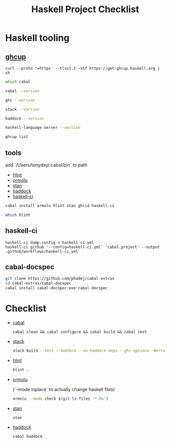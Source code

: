 #+TITLE: Haskell Project Checklist
* Haskell tooling
** [[https://www.haskell.org/ghcup/][ghcup]]

#+begin_src
  curl --proto '=https' --tlsv1.2 -sSf https://get-ghcup.haskell.org | sh
#+end_src

#+begin_src zsh :results output
which cabal
#+end_src

#+RESULTS:
: /Users/tonyday/.ghcup/bin/cabal

#+begin_src zsh :results output
cabal --version
#+end_src

#+RESULTS:
: cabal-install version 3.4.0.0
: compiled using version 3.4.0.0 of the Cabal library

#+begin_src zsh :results output
ghc --version
#+end_src

#+RESULTS:
: The Glorious Glasgow Haskell Compilation System, version 8.10.4

#+begin_src zsh :results output
stack --version
#+end_src

#+RESULTS:
: Version 2.7.3, Git revision 7927a3aec32e2b2e5e4fb5be76d0d50eddcc197f x86_64 hpack-0.34.4

#+begin_src zsh :results output
haddock --version
#+end_src

#+RESULTS:
: Haddock version 2.24.0, (c) Simon Marlow 2006
: Ported to use the GHC API by David Waern 2006-2008

#+begin_src zsh :results output
haskell-language-server --version
#+end_src

#+RESULTS:
: haskell-language-server version: 1.3.0.0 (GHC: 9.0.1) (PATH: /Users/tonyday/.ghcup/bin/haskell-language-server-9.0.1~1.3.0) (GIT hash: e7c5e90b6df5dff2760d76169eddaea3bdd6a831)

#+begin_src zsh :results output
ghcup list
#+end_src

#+RESULTS:
#+begin_example
[92m[0m   Tool  Version        Tags                      Notes
[91m✗ [0m ghc   7.10.3         base-4.8.2.0
[91m✗ [0m ghc   8.0.2          base-4.9.1.0
[91m✗ [0m ghc   8.2.2          base-4.10.1.0
[91m✗ [0m ghc   8.4.1          base-4.11.0.0
[91m✗ [0m ghc   8.4.2          base-4.11.1.0
[91m✗ [0m ghc   8.4.3          base-4.11.1.0
[91m✗ [0m ghc   8.4.4          base-4.11.1.0
[91m✗ [0m ghc   8.6.1          base-4.12.0.0
[91m✗ [0m ghc   8.6.2          base-4.12.0.0
[91m✗ [0m ghc   8.6.3          base-4.12.0.0
[91m✗ [0m ghc   8.6.4          base-4.12.0.0             [92mhls-powered[0m
[91m✗ [0m ghc   8.6.5          base-4.12.0.0             [92mhls-powered[0m
[91m✗ [0m ghc   8.8.1          base-4.13.0.0
[91m✗ [0m ghc   8.8.2          base-4.13.0.0
[91m✗ [0m ghc   8.8.3          base-4.13.0.0             [92mhls-powered[0m
[92m✓ [0m ghc   8.8.4          base-4.13.0.0             [92mhls-powered[0m
[91m✗ [0m ghc   8.10.1         base-4.14.0.0
[91m✗ [0m ghc   8.10.2         base-4.14.1.0             [92mhls-powered[0m
[91m✗ [0m ghc   8.10.3         base-4.14.1.0             [92mhls-powered[0m
[92m✔✔[0m ghc   8.10.4         base-4.14.1.0             [92mhls-powered[0m
[91m✗ [0m ghc   8.10.5         base-4.14.2.0             [92mhls-powered[0m
[92m✓ [0m ghc   8.10.6         base-4.14.3.0
[91m✗ [0m ghc   8.10.7         [92mrecommended[0m,base-4.14.3.0
[92m✓ [0m ghc   9.0.1          [93mlatest[0m,base-4.15.0.0      [92mhls-powered[0m
[92m✓ [0m ghc   9.2.0.20210821 [91mprerelease[0m,base-4.16.0.0
[91m✗ [0m cabal 2.4.1.0
[91m✗ [0m cabal 3.0.0.0
[91m✗ [0m cabal 3.2.0.0
[92m✔✔[0m cabal 3.4.0.0        [93mlatest[0m,[92mrecommended[0m
[92m✓ [0m hls   1.1.0
[92m✓ [0m hls   1.2.0
[92m✔✔[0m hls   1.3.0          [93mlatest[0m,[92mrecommended[0m
[91m✗ [0m stack 2.5.1
[92m✓ [0m stack 2.7.1
[92m✔✔[0m stack 2.7.3          [93mlatest[0m,[92mrecommended[0m
[92m✔✔[0m ghcup 0.1.16.2       [93mlatest[0m,[92mrecommended[0m
#+end_example

** tools

add `/Users/tonyday/.cabal/bin` to path

- [[https://hackage.haskell.org/package/hlint][hlint]]
- [[https://hackage.haskell.org/package/ormolu][ormolu]]
- [[https://github.com/kowainik/stan#stan][stan]]
- [[https://hackage.haskell.org/package/haddock][haddock]]
- [[https://github.com/haskell-CI/haskell-ci][haskell-ci]]

#+begin_src sh
cabal install ormolu hlint stan ghcid haskell-ci
#+end_src

#+begin_src sh
which hlint
#+end_src

#+RESULTS:
: /Users/tonyday/.cabal/bin/hlint

** haskell-ci

#+begin_src
haskell-ci dump-config > haskell-ci.yml
haskell-ci github '--config=haskell-ci.yml' 'cabal.project' --output .github/workflows/haskell-ci.yml
#+end_src

** cabal-docspec

#+begin_src zsh
git clone https://github.com/phadej/cabal-extras
cd cabal-extras/cabal-docspec
cabal install cabal-docspec:exe:cabal-docspec
#+end_src

* Checklist
- [[https://www.haskell.org/cabal/][cabal]]
  #+begin_src zsh results: output
  cabal clean && cabal configure && cabal build && cabal test
  #+end_src
- [[https://docs.haskellstack.org/en/stable/README/][stack]]

  #+begin_src zsh :results output
  stack build --test --haddock --no-haddock-deps --ghc-options -Werror --ghc-options -Wcompat --ghc-options -Wincomplete-record-updates --ghc-options -Wincomplete-uni-patterns --ghc-options -Wredundant-constraints
  #+end_src
- [[https://hackage.haskell.org/package/hlint][hlint]]
  #+begin_src zsh :results output
  hlint .
  #+end_src
- [[https://hackage.haskell.org/package/ormolu][ormolu]]

  (`--mode inplace` to actually change haskell files)

  #+begin_src zsh :results output
  ormolu --mode check $(git ls-files '*.hs')
  #+end_src
- [[https://github.com/kowainik/stan#stan][stan]]
  #+begin_src zsh :results output
  stan
  #+end_src
- [[https://hackage.haskell.org/package/haddock][haddock]]
  #+begin_src zsh :results output
  cabal haddock
  #+end_src
